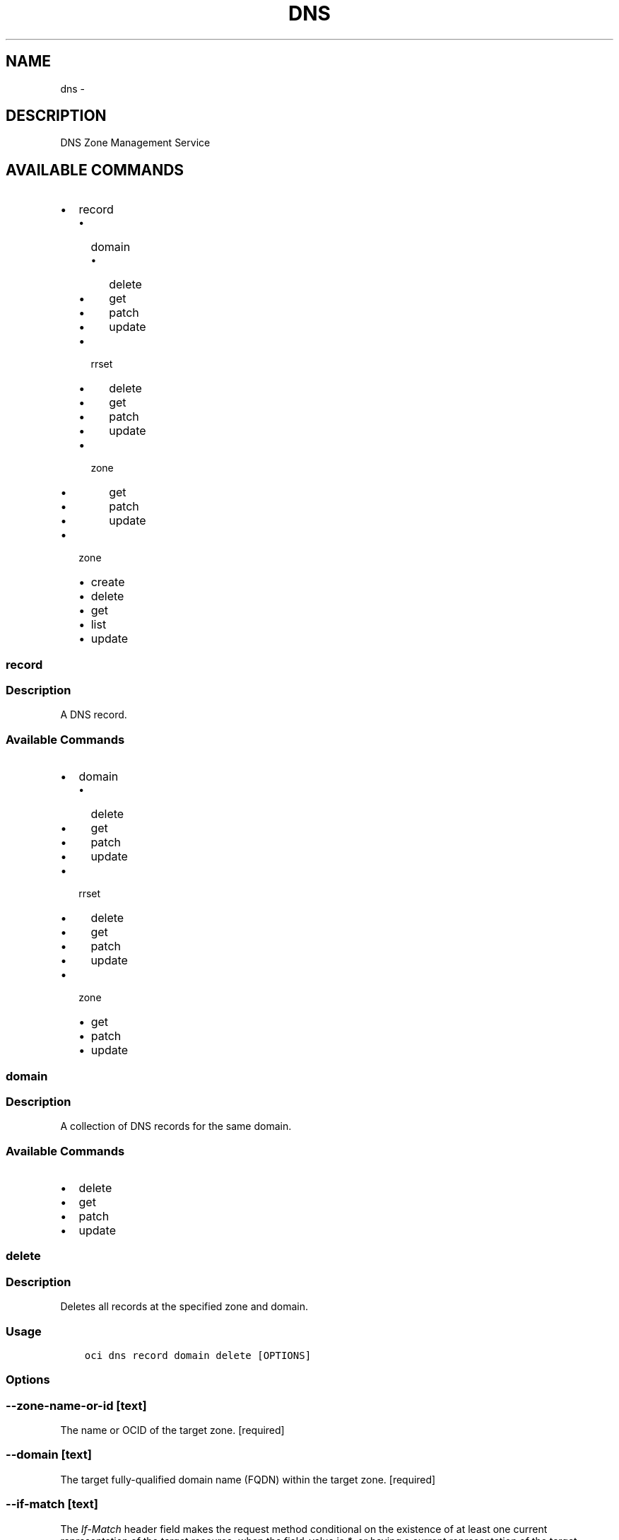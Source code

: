 .\" Man page generated from reStructuredText.
.
.TH "DNS" "1" "Jun 29, 2018" "2.4.27" "OCI CLI Command Reference"
.SH NAME
dns \- 
.
.nr rst2man-indent-level 0
.
.de1 rstReportMargin
\\$1 \\n[an-margin]
level \\n[rst2man-indent-level]
level margin: \\n[rst2man-indent\\n[rst2man-indent-level]]
-
\\n[rst2man-indent0]
\\n[rst2man-indent1]
\\n[rst2man-indent2]
..
.de1 INDENT
.\" .rstReportMargin pre:
. RS \\$1
. nr rst2man-indent\\n[rst2man-indent-level] \\n[an-margin]
. nr rst2man-indent-level +1
.\" .rstReportMargin post:
..
.de UNINDENT
. RE
.\" indent \\n[an-margin]
.\" old: \\n[rst2man-indent\\n[rst2man-indent-level]]
.nr rst2man-indent-level -1
.\" new: \\n[rst2man-indent\\n[rst2man-indent-level]]
.in \\n[rst2man-indent\\n[rst2man-indent-level]]u
..
.SH DESCRIPTION
.sp
DNS Zone Management Service
.SH AVAILABLE COMMANDS
.INDENT 0.0
.IP \(bu 2
record
.INDENT 2.0
.IP \(bu 2
domain
.INDENT 2.0
.IP \(bu 2
delete
.IP \(bu 2
get
.IP \(bu 2
patch
.IP \(bu 2
update
.UNINDENT
.IP \(bu 2
rrset
.INDENT 2.0
.IP \(bu 2
delete
.IP \(bu 2
get
.IP \(bu 2
patch
.IP \(bu 2
update
.UNINDENT
.IP \(bu 2
zone
.INDENT 2.0
.IP \(bu 2
get
.IP \(bu 2
patch
.IP \(bu 2
update
.UNINDENT
.UNINDENT
.IP \(bu 2
zone
.INDENT 2.0
.IP \(bu 2
create
.IP \(bu 2
delete
.IP \(bu 2
get
.IP \(bu 2
list
.IP \(bu 2
update
.UNINDENT
.UNINDENT
.SS record
.SS Description
.sp
A DNS record.
.SS Available Commands
.INDENT 0.0
.IP \(bu 2
domain
.INDENT 2.0
.IP \(bu 2
delete
.IP \(bu 2
get
.IP \(bu 2
patch
.IP \(bu 2
update
.UNINDENT
.IP \(bu 2
rrset
.INDENT 2.0
.IP \(bu 2
delete
.IP \(bu 2
get
.IP \(bu 2
patch
.IP \(bu 2
update
.UNINDENT
.IP \(bu 2
zone
.INDENT 2.0
.IP \(bu 2
get
.IP \(bu 2
patch
.IP \(bu 2
update
.UNINDENT
.UNINDENT
.SS domain
.SS Description
.sp
A collection of DNS records for the same domain.
.SS Available Commands
.INDENT 0.0
.IP \(bu 2
delete
.IP \(bu 2
get
.IP \(bu 2
patch
.IP \(bu 2
update
.UNINDENT
.SS delete
.SS Description
.sp
Deletes all records at the specified zone and domain.
.SS Usage
.INDENT 0.0
.INDENT 3.5
.sp
.nf
.ft C
oci dns record domain delete [OPTIONS]
.ft P
.fi
.UNINDENT
.UNINDENT
.SS Options
.SS \-\-zone\-name\-or\-id [text]
.sp
The name or OCID of the target zone. [required]
.SS \-\-domain [text]
.sp
The target fully\-qualified domain name (FQDN) within the target zone. [required]
.SS \-\-if\-match [text]
.sp
The \fIIf\-Match\fP header field makes the request method conditional on the existence of at least one current representation of the target resource, when the field\-value is \fI*\fP, or having a current representation of the target resource that has an entity\-tag matching a member of the list of entity\-tags provided in the field\-value.
.SS \-\-if\-unmodified\-since [text]
.sp
The \fIIf\-Unmodified\-Since\fP header field makes the request method conditional on the selected representation\(aqs last modification date being earlier than or equal to the date provided in the field\-value.  This field accomplishes the same purpose as If\-Match for cases where the user agent does not have an entity\-tag for the representation.
.SS \-\-compartment\-id, \-c [text]
.sp
The OCID of the compartment the resource belongs to.
.SS \-\-force
.sp
Perform deletion without prompting for confirmation.
.SS \-\-from\-json [text]
.sp
Provide input to this command as a JSON document from a file.
.sp
Options can still be provided on the command line. If an option exists in both the JSON document and the command line then the command line specified value will be used
.SS \-?, \-h, \-\-help
.sp
Show this message and exit.
.SS get
.SS Description
.sp
Gets a list of all records at the specified zone and domain. The results are sorted by \fIrtype\fP in alphabetical order by default. You can optionally filter and/or sort the results using the listed parameters.
.SS Usage
.INDENT 0.0
.INDENT 3.5
.sp
.nf
.ft C
oci dns record domain get [OPTIONS]
.ft P
.fi
.UNINDENT
.UNINDENT
.SS Options
.SS \-\-zone\-name\-or\-id [text]
.sp
The name or OCID of the target zone. [required]
.SS \-\-domain [text]
.sp
The target fully\-qualified domain name (FQDN) within the target zone. [required]
.SS \-\-if\-none\-match [text]
.sp
The \fIIf\-None\-Match\fP header field makes the request method conditional on the absence of any current representation of the target resource, when the field\-value is \fI*\fP, or having a selected representation with an entity\-tag that does not match any of those listed in the field\-value.
.SS \-\-if\-modified\-since [text]
.sp
The \fIIf\-Modified\-Since\fP header field makes a GET or HEAD request method conditional on the selected representation\(aqs modification date being more recent than the date provided in the field\-value.  Transfer of the selected representation\(aqs data is avoided if that data has not changed.
.SS \-\-limit [integer]
.sp
The maximum number of items to return in a page of the collection.
.SS \-\-page [text]
.sp
The value of the \fIopc\-next\-page\fP response header from the previous "List" call.
.SS \-\-zone\-version [text]
.sp
The version of the zone for which data is requested.
.SS \-\-rtype [text]
.sp
Search by record type. Will match any record whose \fI\%type\fP <\fBhttps://www.iana.org/assignments/dns-parameters/dns-parameters.xhtml#dns-parameters-4\fP> (case\-insensitive) equals the provided value.
.SS \-\-sort\-by [rtype|ttl]
.sp
The field by which to sort records.
.SS \-\-sort\-order [ASC|DESC]
.sp
The order to sort the resources.
.SS \-\-compartment\-id, \-c [text]
.sp
The OCID of the compartment the resource belongs to.
.SS \-\-all
.sp
Fetches all pages of results. If you provide this option, then you cannot provide the \-\-limit option.
.SS \-\-page\-size [integer]
.sp
When fetching results, the number of results to fetch per call. Only valid when used with \-\-all or \-\-limit, and ignored otherwise.
.SS \-\-from\-json [text]
.sp
Provide input to this command as a JSON document from a file.
.sp
Options can still be provided on the command line. If an option exists in both the JSON document and the command line then the command line specified value will be used
.SS \-?, \-h, \-\-help
.sp
Show this message and exit.
.SS patch
.SS Description
.sp
Replaces records in the specified zone at a domain. You can update one record or all records for the specified zone depending on the changes provided in the request body. You can also add or remove records using this function.
.SS Usage
.INDENT 0.0
.INDENT 3.5
.sp
.nf
.ft C
oci dns record domain patch [OPTIONS]
.ft P
.fi
.UNINDENT
.UNINDENT
.SS Options
.SS \-\-zone\-name\-or\-id [text]
.sp
The name or OCID of the target zone. [required]
.SS \-\-domain [text]
.sp
The target fully\-qualified domain name (FQDN) within the target zone. [required]
.SS \-\-items [complex type]
.sp
This option is a JSON list with items of type RecordOperation.  For documentation on RecordOperation please see our API reference: \fI\%https://docs.us\-phoenix\-1.oraclecloud.com/api\fP/#.
This is a complex type whose value must be valid JSON. The value can be provided as a string on the command line or passed in as a file using
the \fI\%file://path/to/file\fP syntax.
.sp
The \-\-generate\-param\-json\-input option can be used to generate an example of the JSON which must be provided. We recommend storing this example
in a file, modifying it as needed and then passing it back in via the \fI\%file://\fP syntax.
.SS \-\-if\-match [text]
.sp
The \fIIf\-Match\fP header field makes the request method conditional on the existence of at least one current representation of the target resource, when the field\-value is \fI*\fP, or having a current representation of the target resource that has an entity\-tag matching a member of the list of entity\-tags provided in the field\-value.
.SS \-\-if\-unmodified\-since [text]
.sp
The \fIIf\-Unmodified\-Since\fP header field makes the request method conditional on the selected representation\(aqs last modification date being earlier than or equal to the date provided in the field\-value.  This field accomplishes the same purpose as If\-Match for cases where the user agent does not have an entity\-tag for the representation.
.SS \-\-compartment\-id, \-c [text]
.sp
The OCID of the compartment the resource belongs to.
.SS \-\-from\-json [text]
.sp
Provide input to this command as a JSON document from a file.
.sp
Options can still be provided on the command line. If an option exists in both the JSON document and the command line then the command line specified value will be used
.SS \-?, \-h, \-\-help
.sp
Show this message and exit.
.SS update
.SS Description
.sp
Replaces records in the specified zone at a domain with the records specified in the request body. If a specified record does not exist, it will be created. If the record exists, then it will be updated to represent the record in the body of the request. If a record in the zone does not exist in the request body, the record will be removed from the zone.
.SS Usage
.INDENT 0.0
.INDENT 3.5
.sp
.nf
.ft C
oci dns record domain update [OPTIONS]
.ft P
.fi
.UNINDENT
.UNINDENT
.SS Options
.SS \-\-zone\-name\-or\-id [text]
.sp
The name or OCID of the target zone. [required]
.SS \-\-domain [text]
.sp
The target fully\-qualified domain name (FQDN) within the target zone. [required]
.SS \-\-items [complex type]
.sp
This option is a JSON list with items of type RecordDetails.  For documentation on RecordDetails please see our API reference: \fI\%https://docs.us\-phoenix\-1.oraclecloud.com/api\fP/#.
This is a complex type whose value must be valid JSON. The value can be provided as a string on the command line or passed in as a file using
the \fI\%file://path/to/file\fP syntax.
.sp
The \-\-generate\-param\-json\-input option can be used to generate an example of the JSON which must be provided. We recommend storing this example
in a file, modifying it as needed and then passing it back in via the \fI\%file://\fP syntax.
.SS \-\-if\-match [text]
.sp
The \fIIf\-Match\fP header field makes the request method conditional on the existence of at least one current representation of the target resource, when the field\-value is \fI*\fP, or having a current representation of the target resource that has an entity\-tag matching a member of the list of entity\-tags provided in the field\-value.
.SS \-\-if\-unmodified\-since [text]
.sp
The \fIIf\-Unmodified\-Since\fP header field makes the request method conditional on the selected representation\(aqs last modification date being earlier than or equal to the date provided in the field\-value.  This field accomplishes the same purpose as If\-Match for cases where the user agent does not have an entity\-tag for the representation.
.SS \-\-compartment\-id, \-c [text]
.sp
The OCID of the compartment the resource belongs to.
.SS \-\-force
.sp
Perform update without prompting for confirmation.
.SS \-\-from\-json [text]
.sp
Provide input to this command as a JSON document from a file.
.sp
Options can still be provided on the command line. If an option exists in both the JSON document and the command line then the command line specified value will be used
.SS \-?, \-h, \-\-help
.sp
Show this message and exit.
.SS rrset
.SS Description
.sp
A collection of DNS records of the same domain and type. For more information about record types, see \fI\%Resource Record (RR) TYPEs\fP <\fBhttps://www.iana.org/assignments/dns-parameters/dns-parameters.xhtml#dns-parameters-4\fP>\&.
.SS Available Commands
.INDENT 0.0
.IP \(bu 2
delete
.IP \(bu 2
get
.IP \(bu 2
patch
.IP \(bu 2
update
.UNINDENT
.SS delete
.SS Description
.sp
Deletes all records in the specified RRSet.
.SS Usage
.INDENT 0.0
.INDENT 3.5
.sp
.nf
.ft C
oci dns record rrset delete [OPTIONS]
.ft P
.fi
.UNINDENT
.UNINDENT
.SS Options
.SS \-\-zone\-name\-or\-id [text]
.sp
The name or OCID of the target zone. [required]
.SS \-\-domain [text]
.sp
The target fully\-qualified domain name (FQDN) within the target zone. [required]
.SS \-\-rtype [text]
.sp
The type of the target RRSet within the target zone. [required]
.SS \-\-if\-match [text]
.sp
The \fIIf\-Match\fP header field makes the request method conditional on the existence of at least one current representation of the target resource, when the field\-value is \fI*\fP, or having a current representation of the target resource that has an entity\-tag matching a member of the list of entity\-tags provided in the field\-value.
.SS \-\-if\-unmodified\-since [text]
.sp
The \fIIf\-Unmodified\-Since\fP header field makes the request method conditional on the selected representation\(aqs last modification date being earlier than or equal to the date provided in the field\-value.  This field accomplishes the same purpose as If\-Match for cases where the user agent does not have an entity\-tag for the representation.
.SS \-\-compartment\-id, \-c [text]
.sp
The OCID of the compartment the resource belongs to.
.SS \-\-force
.sp
Perform deletion without prompting for confirmation.
.SS \-\-from\-json [text]
.sp
Provide input to this command as a JSON document from a file.
.sp
Options can still be provided on the command line. If an option exists in both the JSON document and the command line then the command line specified value will be used
.SS \-?, \-h, \-\-help
.sp
Show this message and exit.
.SS get
.SS Description
.sp
Gets a list of all records in the specified RRSet. The results are sorted by \fIrecordHash\fP by default.
.SS Usage
.INDENT 0.0
.INDENT 3.5
.sp
.nf
.ft C
oci dns record rrset get [OPTIONS]
.ft P
.fi
.UNINDENT
.UNINDENT
.SS Options
.SS \-\-zone\-name\-or\-id [text]
.sp
The name or OCID of the target zone. [required]
.SS \-\-domain [text]
.sp
The target fully\-qualified domain name (FQDN) within the target zone. [required]
.SS \-\-rtype [text]
.sp
The type of the target RRSet within the target zone. [required]
.SS \-\-if\-none\-match [text]
.sp
The \fIIf\-None\-Match\fP header field makes the request method conditional on the absence of any current representation of the target resource, when the field\-value is \fI*\fP, or having a selected representation with an entity\-tag that does not match any of those listed in the field\-value.
.SS \-\-if\-modified\-since [text]
.sp
The \fIIf\-Modified\-Since\fP header field makes a GET or HEAD request method conditional on the selected representation\(aqs modification date being more recent than the date provided in the field\-value.  Transfer of the selected representation\(aqs data is avoided if that data has not changed.
.SS \-\-limit [integer]
.sp
The maximum number of items to return in a page of the collection.
.SS \-\-page [text]
.sp
The value of the \fIopc\-next\-page\fP response header from the previous "List" call.
.SS \-\-zone\-version [text]
.sp
The version of the zone for which data is requested.
.SS \-\-compartment\-id, \-c [text]
.sp
The OCID of the compartment the resource belongs to.
.SS \-\-all
.sp
Fetches all pages of results. If you provide this option, then you cannot provide the \-\-limit option.
.SS \-\-page\-size [integer]
.sp
When fetching results, the number of results to fetch per call. Only valid when used with \-\-all or \-\-limit, and ignored otherwise.
.SS \-\-from\-json [text]
.sp
Provide input to this command as a JSON document from a file.
.sp
Options can still be provided on the command line. If an option exists in both the JSON document and the command line then the command line specified value will be used
.SS \-?, \-h, \-\-help
.sp
Show this message and exit.
.SS patch
.SS Description
.sp
Updates records in the specified RRSet.
.SS Usage
.INDENT 0.0
.INDENT 3.5
.sp
.nf
.ft C
oci dns record rrset patch [OPTIONS]
.ft P
.fi
.UNINDENT
.UNINDENT
.SS Options
.SS \-\-zone\-name\-or\-id [text]
.sp
The name or OCID of the target zone. [required]
.SS \-\-domain [text]
.sp
The target fully\-qualified domain name (FQDN) within the target zone. [required]
.SS \-\-rtype [text]
.sp
The type of the target RRSet within the target zone. [required]
.SS \-\-items [complex type]
.sp
This option is a JSON list with items of type RecordOperation.  For documentation on RecordOperation please see our API reference: \fI\%https://docs.us\-phoenix\-1.oraclecloud.com/api\fP/#.
This is a complex type whose value must be valid JSON. The value can be provided as a string on the command line or passed in as a file using
the \fI\%file://path/to/file\fP syntax.
.sp
The \-\-generate\-param\-json\-input option can be used to generate an example of the JSON which must be provided. We recommend storing this example
in a file, modifying it as needed and then passing it back in via the \fI\%file://\fP syntax.
.SS \-\-if\-match [text]
.sp
The \fIIf\-Match\fP header field makes the request method conditional on the existence of at least one current representation of the target resource, when the field\-value is \fI*\fP, or having a current representation of the target resource that has an entity\-tag matching a member of the list of entity\-tags provided in the field\-value.
.SS \-\-if\-unmodified\-since [text]
.sp
The \fIIf\-Unmodified\-Since\fP header field makes the request method conditional on the selected representation\(aqs last modification date being earlier than or equal to the date provided in the field\-value.  This field accomplishes the same purpose as If\-Match for cases where the user agent does not have an entity\-tag for the representation.
.SS \-\-compartment\-id, \-c [text]
.sp
The OCID of the compartment the resource belongs to.
.SS \-\-from\-json [text]
.sp
Provide input to this command as a JSON document from a file.
.sp
Options can still be provided on the command line. If an option exists in both the JSON document and the command line then the command line specified value will be used
.SS \-?, \-h, \-\-help
.sp
Show this message and exit.
.SS update
.SS Description
.sp
Replaces records in the specified RRSet.
.SS Usage
.INDENT 0.0
.INDENT 3.5
.sp
.nf
.ft C
oci dns record rrset update [OPTIONS]
.ft P
.fi
.UNINDENT
.UNINDENT
.SS Options
.SS \-\-zone\-name\-or\-id [text]
.sp
The name or OCID of the target zone. [required]
.SS \-\-domain [text]
.sp
The target fully\-qualified domain name (FQDN) within the target zone. [required]
.SS \-\-rtype [text]
.sp
The type of the target RRSet within the target zone. [required]
.SS \-\-items [complex type]
.sp
This option is a JSON list with items of type RecordDetails.  For documentation on RecordDetails please see our API reference: \fI\%https://docs.us\-phoenix\-1.oraclecloud.com/api\fP/#.
This is a complex type whose value must be valid JSON. The value can be provided as a string on the command line or passed in as a file using
the \fI\%file://path/to/file\fP syntax.
.sp
The \-\-generate\-param\-json\-input option can be used to generate an example of the JSON which must be provided. We recommend storing this example
in a file, modifying it as needed and then passing it back in via the \fI\%file://\fP syntax.
.SS \-\-if\-match [text]
.sp
The \fIIf\-Match\fP header field makes the request method conditional on the existence of at least one current representation of the target resource, when the field\-value is \fI*\fP, or having a current representation of the target resource that has an entity\-tag matching a member of the list of entity\-tags provided in the field\-value.
.SS \-\-if\-unmodified\-since [text]
.sp
The \fIIf\-Unmodified\-Since\fP header field makes the request method conditional on the selected representation\(aqs last modification date being earlier than or equal to the date provided in the field\-value.  This field accomplishes the same purpose as If\-Match for cases where the user agent does not have an entity\-tag for the representation.
.SS \-\-compartment\-id, \-c [text]
.sp
The OCID of the compartment the resource belongs to.
.SS \-\-force
.sp
Perform update without prompting for confirmation.
.SS \-\-from\-json [text]
.sp
Provide input to this command as a JSON document from a file.
.sp
Options can still be provided on the command line. If an option exists in both the JSON document and the command line then the command line specified value will be used
.SS \-?, \-h, \-\-help
.sp
Show this message and exit.
.SS zone
.SS Description
.sp
A collection of DNS records for the same zone.
.SS Available Commands
.INDENT 0.0
.IP \(bu 2
get
.IP \(bu 2
patch
.IP \(bu 2
update
.UNINDENT
.SS get
.SS Description
.sp
Gets all records in the specified zone. The results are sorted by \fIdomain\fP in alphabetical order by default. For more information about records, please see \fI\%Resource Record (RR) TYPEs\fP <\fBhttps://www.iana.org/assignments/dns-parameters/dns-parameters.xhtml#dns-parameters-4\fP>\&.
.SS Usage
.INDENT 0.0
.INDENT 3.5
.sp
.nf
.ft C
oci dns record zone get [OPTIONS]
.ft P
.fi
.UNINDENT
.UNINDENT
.SS Options
.SS \-\-zone\-name\-or\-id [text]
.sp
The name or OCID of the target zone. [required]
.SS \-\-if\-none\-match [text]
.sp
The \fIIf\-None\-Match\fP header field makes the request method conditional on the absence of any current representation of the target resource, when the field\-value is \fI*\fP, or having a selected representation with an entity\-tag that does not match any of those listed in the field\-value.
.SS \-\-if\-modified\-since [text]
.sp
The \fIIf\-Modified\-Since\fP header field makes a GET or HEAD request method conditional on the selected representation\(aqs modification date being more recent than the date provided in the field\-value.  Transfer of the selected representation\(aqs data is avoided if that data has not changed.
.SS \-\-limit [integer]
.sp
The maximum number of items to return in a page of the collection.
.SS \-\-page [text]
.sp
The value of the \fIopc\-next\-page\fP response header from the previous "List" call.
.SS \-\-zone\-version [text]
.sp
The version of the zone for which data is requested.
.SS \-\-domain [text]
.sp
Search by domain. Will match any record whose domain (case\-insensitive) equals the provided value.
.SS \-\-domain\-contains [text]
.sp
Search by domain. Will match any record whose domain (case\-insensitive) contains the provided value.
.SS \-\-rtype [text]
.sp
Search by record type. Will match any record whose \fI\%type\fP <\fBhttps://www.iana.org/assignments/dns-parameters/dns-parameters.xhtml#dns-parameters-4\fP> (case\-insensitive) equals the provided value.
.SS \-\-sort\-by [domain|rtype|ttl]
.sp
The field by which to sort records.
.SS \-\-sort\-order [ASC|DESC]
.sp
The order to sort the resources.
.SS \-\-compartment\-id, \-c [text]
.sp
The OCID of the compartment the resource belongs to.
.SS \-\-all
.sp
Fetches all pages of results. If you provide this option, then you cannot provide the \-\-limit option.
.SS \-\-page\-size [integer]
.sp
When fetching results, the number of results to fetch per call. Only valid when used with \-\-all or \-\-limit, and ignored otherwise.
.SS \-\-from\-json [text]
.sp
Provide input to this command as a JSON document from a file.
.sp
Options can still be provided on the command line. If an option exists in both the JSON document and the command line then the command line specified value will be used
.SS \-?, \-h, \-\-help
.sp
Show this message and exit.
.SS patch
.SS Description
.sp
Updates a collection of records in the specified zone. You can update one record or all records for the specified zone depending on the changes provided in the request body. You can also add or remove records using this function.
.SS Usage
.INDENT 0.0
.INDENT 3.5
.sp
.nf
.ft C
oci dns record zone patch [OPTIONS]
.ft P
.fi
.UNINDENT
.UNINDENT
.SS Options
.SS \-\-zone\-name\-or\-id [text]
.sp
The name or OCID of the target zone. [required]
.SS \-\-items [complex type]
.sp
This option is a JSON list with items of type RecordOperation.  For documentation on RecordOperation please see our API reference: \fI\%https://docs.us\-phoenix\-1.oraclecloud.com/api\fP/#.
This is a complex type whose value must be valid JSON. The value can be provided as a string on the command line or passed in as a file using
the \fI\%file://path/to/file\fP syntax.
.sp
The \-\-generate\-param\-json\-input option can be used to generate an example of the JSON which must be provided. We recommend storing this example
in a file, modifying it as needed and then passing it back in via the \fI\%file://\fP syntax.
.SS \-\-if\-match [text]
.sp
The \fIIf\-Match\fP header field makes the request method conditional on the existence of at least one current representation of the target resource, when the field\-value is \fI*\fP, or having a current representation of the target resource that has an entity\-tag matching a member of the list of entity\-tags provided in the field\-value.
.SS \-\-if\-unmodified\-since [text]
.sp
The \fIIf\-Unmodified\-Since\fP header field makes the request method conditional on the selected representation\(aqs last modification date being earlier than or equal to the date provided in the field\-value.  This field accomplishes the same purpose as If\-Match for cases where the user agent does not have an entity\-tag for the representation.
.SS \-\-compartment\-id, \-c [text]
.sp
The OCID of the compartment the resource belongs to.
.SS \-\-from\-json [text]
.sp
Provide input to this command as a JSON document from a file.
.sp
Options can still be provided on the command line. If an option exists in both the JSON document and the command line then the command line specified value will be used
.SS \-?, \-h, \-\-help
.sp
Show this message and exit.
.SS update
.SS Description
.sp
Replaces records in the specified zone with the records specified in the request body. If a specified record does not exist, it will be created. If the record exists, then it will be updated to represent the record in the body of the request. If a record in the zone does not exist in the request body, the record will be removed from the zone.
.SS Usage
.INDENT 0.0
.INDENT 3.5
.sp
.nf
.ft C
oci dns record zone update [OPTIONS]
.ft P
.fi
.UNINDENT
.UNINDENT
.SS Options
.SS \-\-zone\-name\-or\-id [text]
.sp
The name or OCID of the target zone. [required]
.SS \-\-items [complex type]
.sp
This option is a JSON list with items of type RecordDetails.  For documentation on RecordDetails please see our API reference: \fI\%https://docs.us\-phoenix\-1.oraclecloud.com/api\fP/#.
This is a complex type whose value must be valid JSON. The value can be provided as a string on the command line or passed in as a file using
the \fI\%file://path/to/file\fP syntax.
.sp
The \-\-generate\-param\-json\-input option can be used to generate an example of the JSON which must be provided. We recommend storing this example
in a file, modifying it as needed and then passing it back in via the \fI\%file://\fP syntax.
.SS \-\-if\-match [text]
.sp
The \fIIf\-Match\fP header field makes the request method conditional on the existence of at least one current representation of the target resource, when the field\-value is \fI*\fP, or having a current representation of the target resource that has an entity\-tag matching a member of the list of entity\-tags provided in the field\-value.
.SS \-\-if\-unmodified\-since [text]
.sp
The \fIIf\-Unmodified\-Since\fP header field makes the request method conditional on the selected representation\(aqs last modification date being earlier than or equal to the date provided in the field\-value.  This field accomplishes the same purpose as If\-Match for cases where the user agent does not have an entity\-tag for the representation.
.SS \-\-compartment\-id, \-c [text]
.sp
The OCID of the compartment the resource belongs to.
.SS \-\-force
.sp
Perform update without prompting for confirmation.
.SS \-\-from\-json [text]
.sp
Provide input to this command as a JSON document from a file.
.sp
Options can still be provided on the command line. If an option exists in both the JSON document and the command line then the command line specified value will be used
.SS \-?, \-h, \-\-help
.sp
Show this message and exit.
.SS zone
.SS Description
.sp
A DNS zone.
.SS Available Commands
.INDENT 0.0
.IP \(bu 2
create
.IP \(bu 2
delete
.IP \(bu 2
get
.IP \(bu 2
list
.IP \(bu 2
update
.UNINDENT
.SS create
.SS Description
.sp
Creates a new zone in the specified compartment. The \fIcompartmentId\fP query parameter is required if the \fIContent\-Type\fP header for the request is \fItext/dns\fP\&.
.SS Usage
.INDENT 0.0
.INDENT 3.5
.sp
.nf
.ft C
oci dns zone create [OPTIONS]
.ft P
.fi
.UNINDENT
.UNINDENT
.SS Options
.SS \-\-name [text]
.sp
The name of the zone. [required]
.SS \-\-zone\-type [PRIMARY|SECONDARY]
.sp
The type of the zone. Must be either \fIPRIMARY\fP or \fISECONDARY\fP\&. [required]
.SS \-\-external\-masters [complex type]
.sp
External master servers for the zone.
.sp
This option is a JSON list with items of type ExternalMaster.  For documentation on ExternalMaster please see our API reference: \fI\%https://docs.us\-phoenix\-1.oraclecloud.com/api\fP/#.
This is a complex type whose value must be valid JSON. The value can be provided as a string on the command line or passed in as a file using
the \fI\%file://path/to/file\fP syntax.
.sp
The \-\-generate\-param\-json\-input option can be used to generate an example of the JSON which must be provided. We recommend storing this example
in a file, modifying it as needed and then passing it back in via the \fI\%file://\fP syntax.
.SS \-\-wait\-for\-state [ACTIVE|CREATING|DELETED|DELETING|FAILED]
.sp
This operation creates, modifies or deletes a resource that has a defined lifecycle state. Specify this option to perform the action and then wait until the resource reaches a given lifecycle state.
.SS \-\-max\-wait\-seconds [integer]
.sp
The maximum time to wait for the resource to reach the lifecycle state defined by \-\-wait\-for\-state. Defaults to 1200 seconds.
.SS \-\-wait\-interval\-seconds [integer]
.sp
Check every \-\-wait\-interval\-seconds to see whether the resource to see if it has reached the lifecycle state defined by \-\-wait\-for\-state. Defaults to 30 seconds.
.SS \-\-compartment\-id, \-c [text]
.sp
The OCID of the compartment the resource belongs to. [required]
.SS \-\-from\-json [text]
.sp
Provide input to this command as a JSON document from a file.
.sp
Options can still be provided on the command line. If an option exists in both the JSON document and the command line then the command line specified value will be used
.SS \-?, \-h, \-\-help
.sp
Show this message and exit.
.SS delete
.SS Description
.sp
Deletes the specified zone. A \fI204\fP response indicates that zone has been successfully deleted.
.SS Usage
.INDENT 0.0
.INDENT 3.5
.sp
.nf
.ft C
oci dns zone delete [OPTIONS]
.ft P
.fi
.UNINDENT
.UNINDENT
.SS Options
.SS \-\-zone\-name\-or\-id [text]
.sp
The name or OCID of the target zone. [required]
.SS \-\-if\-match [text]
.sp
The \fIIf\-Match\fP header field makes the request method conditional on the existence of at least one current representation of the target resource, when the field\-value is \fI*\fP, or having a current representation of the target resource that has an entity\-tag matching a member of the list of entity\-tags provided in the field\-value.
.SS \-\-if\-unmodified\-since [text]
.sp
The \fIIf\-Unmodified\-Since\fP header field makes the request method conditional on the selected representation\(aqs last modification date being earlier than or equal to the date provided in the field\-value.  This field accomplishes the same purpose as If\-Match for cases where the user agent does not have an entity\-tag for the representation.
.SS \-\-compartment\-id, \-c [text]
.sp
The OCID of the compartment the resource belongs to.
.SS \-\-force
.sp
Perform deletion without prompting for confirmation.
.SS \-\-wait\-for\-state [ACTIVE|CREATING|DELETED|DELETING|FAILED]
.sp
This operation creates, modifies or deletes a resource that has a defined lifecycle state. Specify this option to perform the action and then wait until the resource reaches a given lifecycle state.
.SS \-\-max\-wait\-seconds [integer]
.sp
The maximum time to wait for the resource to reach the lifecycle state defined by \-\-wait\-for\-state. Defaults to 1200 seconds.
.SS \-\-wait\-interval\-seconds [integer]
.sp
Check every \-\-wait\-interval\-seconds to see whether the resource to see if it has reached the lifecycle state defined by \-\-wait\-for\-state. Defaults to 30 seconds.
.SS \-\-from\-json [text]
.sp
Provide input to this command as a JSON document from a file.
.sp
Options can still be provided on the command line. If an option exists in both the JSON document and the command line then the command line specified value will be used
.SS \-?, \-h, \-\-help
.sp
Show this message and exit.
.SS get
.SS Description
.sp
Gets information about the specified zone, including its creation date, zone type, and serial.
.SS Usage
.INDENT 0.0
.INDENT 3.5
.sp
.nf
.ft C
oci dns zone get [OPTIONS]
.ft P
.fi
.UNINDENT
.UNINDENT
.SS Options
.SS \-\-zone\-name\-or\-id [text]
.sp
The name or OCID of the target zone. [required]
.SS \-\-if\-none\-match [text]
.sp
The \fIIf\-None\-Match\fP header field makes the request method conditional on the absence of any current representation of the target resource, when the field\-value is \fI*\fP, or having a selected representation with an entity\-tag that does not match any of those listed in the field\-value.
.SS \-\-if\-modified\-since [text]
.sp
The \fIIf\-Modified\-Since\fP header field makes a GET or HEAD request method conditional on the selected representation\(aqs modification date being more recent than the date provided in the field\-value.  Transfer of the selected representation\(aqs data is avoided if that data has not changed.
.SS \-\-compartment\-id, \-c [text]
.sp
The OCID of the compartment the resource belongs to.
.SS \-\-from\-json [text]
.sp
Provide input to this command as a JSON document from a file.
.sp
Options can still be provided on the command line. If an option exists in both the JSON document and the command line then the command line specified value will be used
.SS \-?, \-h, \-\-help
.sp
Show this message and exit.
.SS list
.SS Description
.sp
Gets a list of all zones in the specified compartment. The collection can be filtered by name, time created, and zone type.
.SS Usage
.INDENT 0.0
.INDENT 3.5
.sp
.nf
.ft C
oci dns zone list [OPTIONS]
.ft P
.fi
.UNINDENT
.UNINDENT
.SS Options
.SS \-\-compartment\-id, \-c [text]
.sp
The OCID of the compartment the resource belongs to. [required]
.SS \-\-limit [integer]
.sp
The maximum number of items to return in a page of the collection.
.SS \-\-page [text]
.sp
The value of the \fIopc\-next\-page\fP response header from the previous "List" call.
.SS \-\-name [text]
.sp
A case\-sensitive filter for zone names. Will match any zone with a name that equals the provided value.
.SS \-\-name\-contains [text]
.sp
Search by zone name. Will match any zone whose name (case\-insensitive) contains the provided value.
.SS \-\-zone\-type [PRIMARY|SECONDARY]
.sp
Search by zone type, \fIPRIMARY\fP or \fISECONDARY\fP\&. Will match any zone whose type equals the provided value.
.SS \-\-time\-created\-greater\-than\-or\-equal\-to [datetime]
.sp
An \fI\%RFC 3339\fP <\fBhttps://www.ietf.org/rfc/rfc3339.txt\fP> timestamp that states all returned resources were created on or after the indicated time.
.sp
The following datetime formats are supported:
.SS UTC with milliseconds
.sp
Format: YYYY\-MM\-DDTHH:mm:ss.sssTZD
.sp
Example: 2017\-09\-15T20:30:00.123Z
.SS UTC without milliseconds
.sp
Format: YYYY\-MM\-DDTHH:mm:ssTZD
.sp
Example: 2017\-09\-15T20:30:00Z
.SS UTC with minute precision
.sp
Format: YYYY\-MM\-DDTHH:mmTZD
.sp
Example: 2017\-09\-15T20:30Z
.SS Timezone with milliseconds
.sp
Format: YYYY\-MM\-DDTHH:mm:ssTZD
.sp
Example:
2017\-09\-15T12:30:00.456\-08:00,
2017\-09\-15T12:30:00.456\-0800
.SS Timezone without milliseconds
.sp
Format: YYYY\-MM\-DDTHH:mm:ssTZD
.sp
Example:
2017\-09\-15T12:30:00\-08:00,
2017\-09\-15T12:30:00\-0800
.SS Timezone with minute precision
.sp
Format: YYYY\-MM\-DDTHH:mmTZD
.sp
Example:
2017\-09\-15T12:30\-08:00,
2017\-09\-15T12:30\-0800
.SS Date Only
.sp
This date will be taken as midnight UTC of that day
.sp
Format: YYYY\-MM\-DD
.sp
Example: 2017\-09\-15
.SS Epoch seconds
.sp
Example: 1412195400
.SS \-\-time\-created\-less\-than [datetime]
.sp
An \fI\%RFC 3339\fP <\fBhttps://www.ietf.org/rfc/rfc3339.txt\fP> timestamp that states all returned resources were created before the indicated time.
.sp
The following datetime formats are supported:
.SS UTC with milliseconds
.sp
Format: YYYY\-MM\-DDTHH:mm:ss.sssTZD
.sp
Example: 2017\-09\-15T20:30:00.123Z
.SS UTC without milliseconds
.sp
Format: YYYY\-MM\-DDTHH:mm:ssTZD
.sp
Example: 2017\-09\-15T20:30:00Z
.SS UTC with minute precision
.sp
Format: YYYY\-MM\-DDTHH:mmTZD
.sp
Example: 2017\-09\-15T20:30Z
.SS Timezone with milliseconds
.sp
Format: YYYY\-MM\-DDTHH:mm:ssTZD
.sp
Example:
2017\-09\-15T12:30:00.456\-08:00,
2017\-09\-15T12:30:00.456\-0800
.SS Timezone without milliseconds
.sp
Format: YYYY\-MM\-DDTHH:mm:ssTZD
.sp
Example:
2017\-09\-15T12:30:00\-08:00,
2017\-09\-15T12:30:00\-0800
.SS Timezone with minute precision
.sp
Format: YYYY\-MM\-DDTHH:mmTZD
.sp
Example:
2017\-09\-15T12:30\-08:00,
2017\-09\-15T12:30\-0800
.SS Date Only
.sp
This date will be taken as midnight UTC of that day
.sp
Format: YYYY\-MM\-DD
.sp
Example: 2017\-09\-15
.SS Epoch seconds
.sp
Example: 1412195400
.SS \-\-sort\-by [name|zoneType|timeCreated]
.sp
The field by which to sort zones.
.SS \-\-sort\-order [ASC|DESC]
.sp
The order to sort the resources.
.SS \-\-lifecycle\-state [ACTIVE|CREATING|DELETED|DELETING|FAILED]
.sp
The state of a resource.
.SS \-\-all
.sp
Fetches all pages of results. If you provide this option, then you cannot provide the \-\-limit option.
.SS \-\-page\-size [integer]
.sp
When fetching results, the number of results to fetch per call. Only valid when used with \-\-all or \-\-limit, and ignored otherwise.
.SS \-\-from\-json [text]
.sp
Provide input to this command as a JSON document from a file.
.sp
Options can still be provided on the command line. If an option exists in both the JSON document and the command line then the command line specified value will be used
.SS \-?, \-h, \-\-help
.sp
Show this message and exit.
.SS update
.SS Description
.sp
Updates the specified secondary zone with your new external master server information. For more information about secondary zone, see \fI\%Manage DNS Service Zone\fP <\fBhttps://docs.us-phoenix-1.oraclecloud.com/Content/DNS/Tasks/managingdnszones.htm\fP>\&.
.SS Usage
.INDENT 0.0
.INDENT 3.5
.sp
.nf
.ft C
oci dns zone update [OPTIONS]
.ft P
.fi
.UNINDENT
.UNINDENT
.SS Options
.SS \-\-zone\-name\-or\-id [text]
.sp
The name or OCID of the target zone. [required]
.SS \-\-external\-masters [complex type]
.sp
External master servers for the zone.
.sp
This option is a JSON list with items of type ExternalMaster.  For documentation on ExternalMaster please see our API reference: \fI\%https://docs.us\-phoenix\-1.oraclecloud.com/api\fP/#.
This is a complex type whose value must be valid JSON. The value can be provided as a string on the command line or passed in as a file using
the \fI\%file://path/to/file\fP syntax.
.sp
The \-\-generate\-param\-json\-input option can be used to generate an example of the JSON which must be provided. We recommend storing this example
in a file, modifying it as needed and then passing it back in via the \fI\%file://\fP syntax.
.SS \-\-if\-match [text]
.sp
The \fIIf\-Match\fP header field makes the request method conditional on the existence of at least one current representation of the target resource, when the field\-value is \fI*\fP, or having a current representation of the target resource that has an entity\-tag matching a member of the list of entity\-tags provided in the field\-value.
.SS \-\-if\-unmodified\-since [text]
.sp
The \fIIf\-Unmodified\-Since\fP header field makes the request method conditional on the selected representation\(aqs last modification date being earlier than or equal to the date provided in the field\-value.  This field accomplishes the same purpose as If\-Match for cases where the user agent does not have an entity\-tag for the representation.
.SS \-\-compartment\-id, \-c [text]
.sp
The OCID of the compartment the resource belongs to.
.SS \-\-force
.sp
Perform update without prompting for confirmation.
.SS \-\-wait\-for\-state [ACTIVE|CREATING|DELETED|DELETING|FAILED]
.sp
This operation creates, modifies or deletes a resource that has a defined lifecycle state. Specify this option to perform the action and then wait until the resource reaches a given lifecycle state.
.SS \-\-max\-wait\-seconds [integer]
.sp
The maximum time to wait for the resource to reach the lifecycle state defined by \-\-wait\-for\-state. Defaults to 1200 seconds.
.SS \-\-wait\-interval\-seconds [integer]
.sp
Check every \-\-wait\-interval\-seconds to see whether the resource to see if it has reached the lifecycle state defined by \-\-wait\-for\-state. Defaults to 30 seconds.
.SS \-\-from\-json [text]
.sp
Provide input to this command as a JSON document from a file.
.sp
Options can still be provided on the command line. If an option exists in both the JSON document and the command line then the command line specified value will be used
.SS \-?, \-h, \-\-help
.sp
Show this message and exit.
.SH AUTHOR
Oracle
.SH COPYRIGHT
2016, 2018, Oracle
.\" Generated by docutils manpage writer.
.
